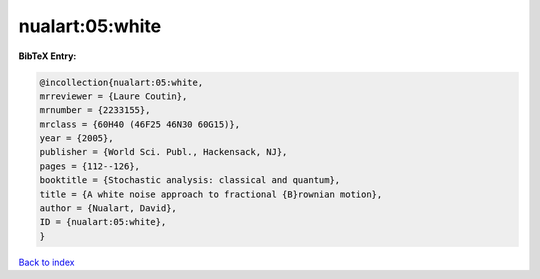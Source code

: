 nualart:05:white
================

.. :cite:t:`nualart:05:white`

.. bibliography:: ../../All.bib

**BibTeX Entry:**

.. code-block:: bibtex

   @incollection{nualart:05:white,
   mrreviewer = {Laure Coutin},
   mrnumber = {2233155},
   mrclass = {60H40 (46F25 46N30 60G15)},
   year = {2005},
   publisher = {World Sci. Publ., Hackensack, NJ},
   pages = {112--126},
   booktitle = {Stochastic analysis: classical and quantum},
   title = {A white noise approach to fractional {B}rownian motion},
   author = {Nualart, David},
   ID = {nualart:05:white},
   }

`Back to index <../index>`_
